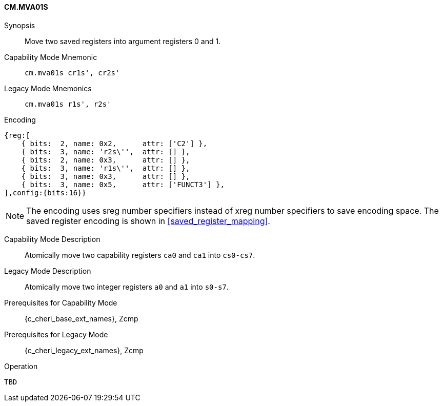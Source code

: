 <<<

[#CM_MVA01S,reftext="CM.MVA01S"]
==== CM.MVA01S

Synopsis::
Move two saved registers into argument registers 0 and 1.

Capability Mode Mnemonic::
`cm.mva01s cr1s', cr2s'`

Legacy Mode Mnemonics::
`cm.mva01s r1s', r2s'`

Encoding::
[wavedrom, , svg]
....
{reg:[
    { bits:  2, name: 0x2,      attr: ['C2'] },
    { bits:  3, name: 'r2s\'',  attr: [] },
    { bits:  2, name: 0x3,      attr: [] },
    { bits:  3, name: 'r1s\'',  attr: [] },
    { bits:  3, name: 0x3,      attr: [] },
    { bits:  3, name: 0x5,      attr: ['FUNCT3'] },
],config:{bits:16}}
....

NOTE: The encoding uses sreg number specifiers instead of xreg number specifiers to save encoding space. The saved register encoding is shown in xref:saved_register_mapping[xrefstyle=short].

Capability Mode Description::
Atomically move two capability registers `ca0` and `ca1` into `cs0-cs7`.

Legacy Mode Description::
Atomically move two integer registers  `a0` and `a1` into `s0-s7`.

Prerequisites for Capability Mode::
{c_cheri_base_ext_names}, Zcmp

Prerequisites for Legacy Mode::
{c_cheri_legacy_ext_names}, Zcmp

Operation::
[source,SAIL,subs="verbatim,quotes"]
--
TBD
--
